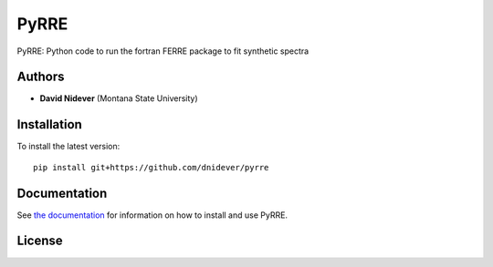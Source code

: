 
PyRRE
=====

PyRRE: Python code to run the fortran FERRE package to fit synthetic spectra

Authors
-------

- **David Nidever** (Montana State University)
  
Installation
------------

To install the latest version::

    pip install git+https://github.com/dnidever/pyrre

    
Documentation
-------------

.. image:: https://readthedocs.org/projects/pyrre/badge/?version=latest
        :target: http://spyderwebb.readthedocs.io/

See `the documentation <http://pyrre.readthedocs.io>`_ for information on how
to install and use PyRRE.

License
-------

.. image:: http://img.shields.io/badge/license-MIT-blue.svg?style=flat
        :target: https://github.com/dnidever/pyrre/blob/main/LICENSE
